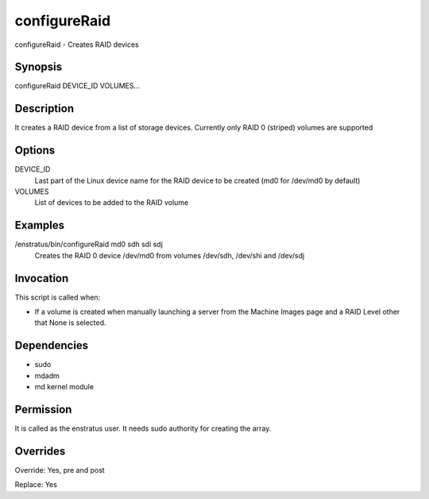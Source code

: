 configureRaid
-------------

configureRaid - Creates RAID devices

Synopsis
~~~~~~~~

configureRaid DEVICE_ID VOLUMES...

Description
~~~~~~~~~~~

It creates a RAID device from a list of storage devices. Currently only RAID 0 (striped) volumes are supported 

Options
~~~~~~~

DEVICE_ID
	Last part of the Linux device name for the RAID device to be created (md0 for /dev/md0 by default)

VOLUMES	
	List of devices to be added to the RAID volume

Examples
~~~~~~~~

/enstratus/bin/configureRaid md0 sdh sdi sdj
	Creates the RAID 0 device /dev/md0 from volumes /dev/sdh, /dev/shi and /dev/sdj


Invocation
~~~~~~~~~~

This script is called when:

* If a volume is created when manually launching a server from the Machine Images page and
  a RAID Level other that None is selected.


Dependencies
~~~~~~~~~~~~

* sudo
* mdadm
* md kernel module

Permission
~~~~~~~~~~~

It is called as the enstratus user. It needs sudo authority for creating the array.


Overrides
~~~~~~~~~

Override: Yes, pre and post


Replace: Yes
